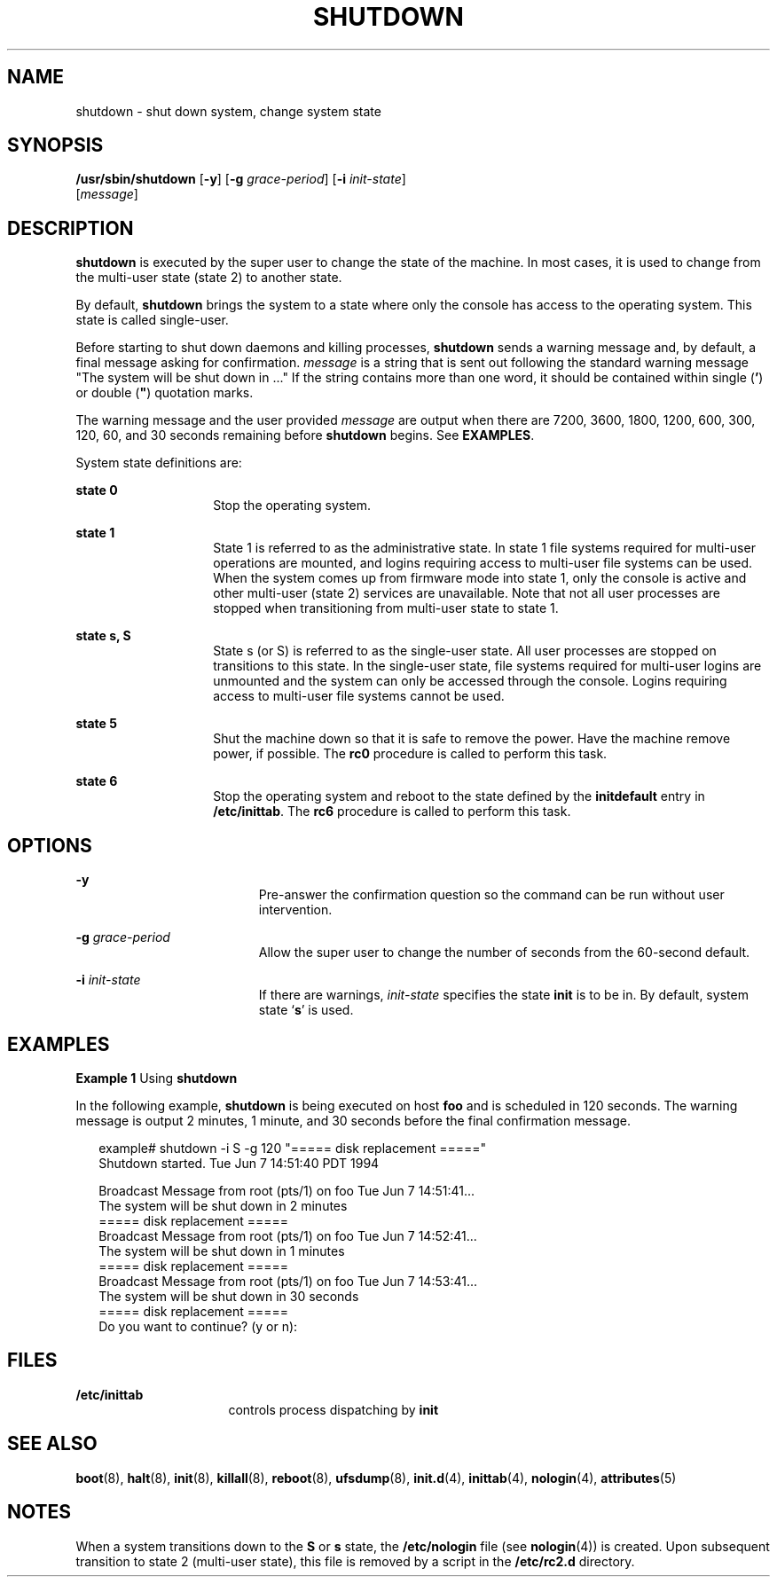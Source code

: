 '\" te
.\" Copyright (c) 2001 Sun Microsystems, Inc.  All Rights Reserved.
.\" Copyright 1989 AT&T
.\" The contents of this file are subject to the terms of the Common Development and Distribution License (the "License").  You may not use this file except in compliance with the License.
.\" You can obtain a copy of the license at usr/src/OPENSOLARIS.LICENSE or http://www.opensolaris.org/os/licensing.  See the License for the specific language governing permissions and limitations under the License.
.\" When distributing Covered Code, include this CDDL HEADER in each file and include the License file at usr/src/OPENSOLARIS.LICENSE.  If applicable, add the following below this CDDL HEADER, with the fields enclosed by brackets "[]" replaced with your own identifying information: Portions Copyright [yyyy] [name of copyright owner]
.TH SHUTDOWN 8 "May 9, 2001"
.SH NAME
shutdown \- shut down system, change system state
.SH SYNOPSIS
.LP
.nf
\fB/usr/sbin/shutdown\fR [\fB-y\fR] [\fB-g\fR \fIgrace-period\fR] [\fB-i\fR \fIinit-state\fR]
     [\fImessage\fR]
.fi

.SH DESCRIPTION
.sp
.LP
\fBshutdown\fR is executed by the super user to change the state of the
machine. In most cases, it is used to change from the multi-user state (state
2) to another state.
.sp
.LP
By default, \fBshutdown\fR brings the system to a state where only the console
has access to the operating system. This state is called single-user.
.sp
.LP
Before starting to shut down daemons and killing processes, \fBshutdown\fR
sends a warning message and, by default, a final message asking for
confirmation. \fImessage\fR is a string that is sent out following the standard
warning message "The system will be shut down in .\|.\|." If the string
contains more than one word, it should be contained within single (\fB\&'\fR)
or double (\fB"\fR) quotation marks.
.sp
.LP
The warning message and the user provided \fImessage\fR are output when there
are 7200, 3600, 1800, 1200, 600, 300, 120, 60, and 30 seconds remaining before
\fBshutdown\fR begins. See \fBEXAMPLES\fR.
.sp
.LP
System state definitions are:
.sp
.ne 2
.na
\fBstate 0\fR
.ad
.RS 14n
Stop the operating system.
.RE

.sp
.ne 2
.na
\fBstate 1\fR
.ad
.RS 14n
State 1 is referred to as the administrative state. In state 1 file systems
required for multi-user operations are mounted, and logins requiring access to
multi-user file systems can be used. When the system comes up from firmware
mode into state 1, only the console is active and other multi-user (state 2)
services are unavailable. Note that not all user processes are stopped when
transitioning from multi-user state to state 1.
.RE

.sp
.ne 2
.na
\fBstate s, S\fR
.ad
.RS 14n
State s (or S) is referred to as the single-user state. All user processes are
stopped on transitions to this state. In the single-user state, file systems
required for multi-user logins are unmounted and the system can only be
accessed through the console. Logins requiring access to multi-user file
systems cannot be used.
.RE

.sp
.ne 2
.na
\fBstate 5\fR
.ad
.RS 14n
Shut the machine down so that it is safe to remove the power. Have the machine
remove power, if possible. The \fBrc0\fR procedure is called to perform this
task.
.RE

.sp
.ne 2
.na
\fBstate 6\fR
.ad
.RS 14n
Stop the operating system and reboot to the state defined by the
\fBinitdefault\fR entry in \fB/etc/inittab\fR. The \fBrc6\fR procedure is
called to perform this task.
.RE

.SH OPTIONS
.sp
.ne 2
.na
\fB\fB-y\fR\fR
.ad
.RS 19n
Pre-answer the confirmation question so the command can be run without user
intervention.
.RE

.sp
.ne 2
.na
\fB\fB-g\fR\fI grace-period\fR\fR
.ad
.RS 19n
Allow the super user to change the number of seconds from the 60-second
default.
.RE

.sp
.ne 2
.na
\fB\fB-i\fR\fI init-state\fR\fR
.ad
.RS 19n
If there are warnings, \fIinit-state\fR specifies the state \fBinit\fR is to be
in. By default, system state `\fBs\fR' is used.
.RE

.SH EXAMPLES
.LP
\fBExample 1 \fRUsing \fBshutdown\fR
.sp
.LP
In the following example, \fBshutdown\fR is being executed on host \fBfoo\fR
and is scheduled in 120 seconds. The warning message is output 2 minutes, 1
minute, and 30 seconds before the final confirmation message.

.sp
.in +2
.nf
example# shutdown -i S -g 120 "===== disk replacement ====="
Shutdown started.   Tue Jun   7  14:51:40 PDT  1994

Broadcast Message from root (pts/1) on foo Tue Jun  7 14:51:41.\|.\|.
The system will be shut down in 2 minutes
===== disk replacement =====
Broadcast Message from root (pts/1) on foo Tue Jun  7 14:52:41.\|.\|.
The system will be shut down in 1 minutes
===== disk replacement =====
Broadcast Message from root (pts/1) on foo Tue Jun  7 14:53:41.\|.\|.
The system will be shut down in 30 seconds
===== disk replacement =====
Do you want to continue? (y or n):
.fi
.in -2
.sp

.SH FILES
.sp
.ne 2
.na
\fB\fB/etc/inittab\fR\fR
.ad
.RS 16n
controls process dispatching by \fBinit\fR
.RE

.SH SEE ALSO
.sp
.LP
\fBboot\fR(8), \fBhalt\fR(8), \fBinit\fR(8), \fBkillall\fR(8),
\fBreboot\fR(8), \fBufsdump\fR(8), \fBinit.d\fR(4), \fBinittab\fR(4),
\fBnologin\fR(4), \fBattributes\fR(5)
.SH NOTES
.sp
.LP
When a system transitions down to the \fBS\fR or \fBs\fR state, the
\fB/etc/nologin\fR file (see \fBnologin\fR(4)) is created. Upon subsequent
transition to state 2 (multi-user state), this file is removed by a script in
the \fB/etc/rc2.d\fR directory.
